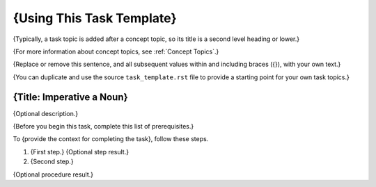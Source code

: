 .. _Task Template:

###############################
{Using This Task Template}
###############################

{Typically, a task topic is added after a concept topic, so its title is a
second level heading or lower.}

{For more information about concept topics, see :ref:`Concept Topics`.}

{Replace or remove this sentence, and all subsequent values within and
including braces ({}), with your own text.}

{You can duplicate and use the source ``task_template.rst`` file to provide a
starting point for your own task topics.}

******************************
{Title: Imperative a Noun}
******************************

{Optional description.}

{Before you begin this task, complete this list of prerequisites.}

To {provide the context for completing the task}, follow these steps.

#. {First step.}
   {Optional step result.}

#. {Second step.}

{Optional procedure result.}
